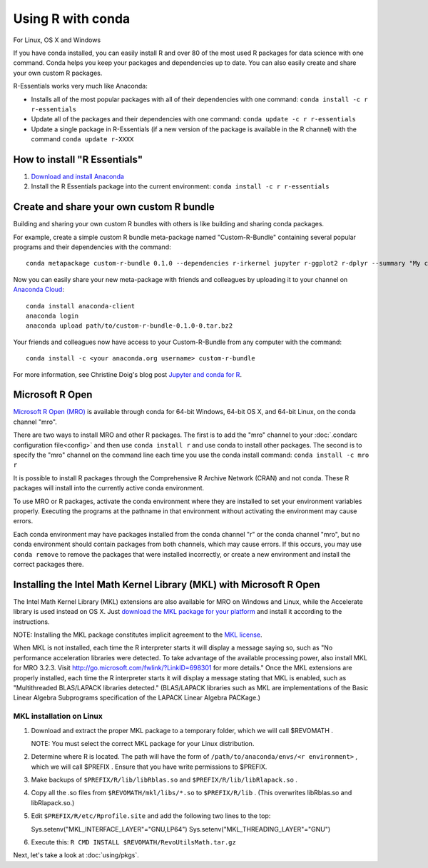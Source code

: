 ==================
Using R with conda
==================

For Linux, OS X and Windows

If you have conda installed, you can easily install R and over 80 of the most used R packages for data science with one command. Conda helps you keep your packages and dependencies up to date. You can also easily create and share your own custom R packages.

R-Essentials works very much like Anaconda:

* Installs all of the most popular packages with all of their dependencies with one command: ``conda install -c r r-essentials``
* Update all of the packages and their dependencies with one command: ``conda update -c r r-essentials``
* Update a single package in R-Essentials (if a new version of  the package is available in the R channel) with the command ``conda update r-XXXX``

How to install "R Essentials"
=============================

1. `Download and install Anaconda <https://www.continuum.io/downloads>`_
2. Install the R Essentials package into the current environment: ``conda install -c r r-essentials``

Create and share your own custom R bundle
=========================================

Building and sharing your own custom R bundles with others is like building and sharing conda packages.

For example, create a simple custom R bundle meta-package named "Custom-R-Bundle" containing several popular programs and their dependencies with the command::

  conda metapackage custom-r-bundle 0.1.0 --dependencies r-irkernel jupyter r-ggplot2 r-dplyr --summary "My custom R bundle"

Now you can easily share your new meta-package with friends and colleagues by uploading it to your channel on `Anaconda Cloud <https://anaconda.org>`_::

  conda install anaconda-client
  anaconda login
  anaconda upload path/to/custom-r-bundle-0.1.0-0.tar.bz2

Your friends and colleagues now have access to your Custom-R-Bundle from any computer with the command::

  conda install -c <your anaconda.org username> custom-r-bundle

For more information, see Christine Doig's blog post `Jupyter and conda for R <https://www.continuum.io/blog/developer/jupyter-and-conda-r>`_.

Microsoft R Open
================

`Microsoft R Open (MRO) <https://mran.revolutionanalytics.com/download/mro-for-mrs/>`_ is available through conda for 64-bit Windows, 64-bit OS X, and 64-bit Linux, on the conda channel "mro".

There are two ways to install MRO and other R packages. The first is to add the "mro" channel to your :doc:`.condarc configuration file<config>` and then use ``conda install r`` and use conda to install other packages. The second is to specify the "mro" channel on the command line each time you use the conda install command: ``conda install -c mro r``

It is possible to install R packages through the Comprehensive R Archive Network (CRAN) and not conda. These R packages will install into the currently active conda environment.

To use MRO or R packages, activate the conda environment where they are installed to set your environment variables properly. Executing the programs at the pathname in that environment without activating the environment may cause errors.

Each conda environment may have packages installed from the conda channel "r" or the conda channel "mro", but no conda environment should contain packages from both channels, which may cause errors. If this occurs, you may use ``conda remove`` to remove the packages that were installed incorrectly, or create a new environment and install the correct packages there.

Installing the Intel Math Kernel Library (MKL) with Microsoft R Open
====================================================================

The Intel Math Kernel Library (MKL) extensions are also available for MRO on Windows and Linux, while the Accelerate library is used instead on OS X. Just `download the MKL package for your platform <https://mran.revolutionanalytics.com/download/>`_ and install it according to the instructions.

NOTE: Installing the MKL package constitutes implicit agreement to the `MKL license <https://mran.revolutionanalytics.com/assets/text/mkl-eula.txt>`_.

When MKL is not installed, each time the R interpreter starts it will display a message saying so, such as "No performance acceleration libraries were detected. To take advantage of the available processing power, also install MKL for MRO 3.2.3. Visit http://go.microsoft.com/fwlink/?LinkID=698301 for more details." Once the MKL extensions are properly installed, each time the R interpreter starts it will display a message stating that MKL is enabled, such as "Multithreaded BLAS/LAPACK libraries detected." (BLAS/LAPACK libraries such as MKL are implementations of the Basic Linear Algebra Subprograms specification of the LAPACK Linear Algebra PACKage.)

MKL installation on Linux
-------------------------

1. Download and extract the proper MKL package to a temporary folder, which we will call $REVOMATH .

   NOTE: You must select the correct MKL package for your Linux distribution.

2. Determine where R is located. The path will have the form of ``/path/to/anaconda/envs/<r environment>`` , which we will call $PREFIX . Ensure that you have write permissions to $PREFIX.
3. Make backups of ``$PREFIX/R/lib/libRblas.so`` and ``$PREFIX/R/lib/libRlapack.so`` .
4. Copy all the .so files from ``$REVOMATH/mkl/libs/*.so`` to ``$PREFIX/R/lib`` . (This overwrites libRblas.so and libRlapack.so.)
5. Edit ``$PREFIX/R/etc/Rprofile.site`` and add the following two lines to the top::

   Sys.setenv("MKL_INTERFACE_LAYER"="GNU,LP64")
   Sys.setenv("MKL_THREADING_LAYER"="GNU")

6. Execute this: ``R CMD INSTALL $REVOMATH/RevoUtilsMath.tar.gz``


Next, let's take a look at :doc:`using/pkgs`.
